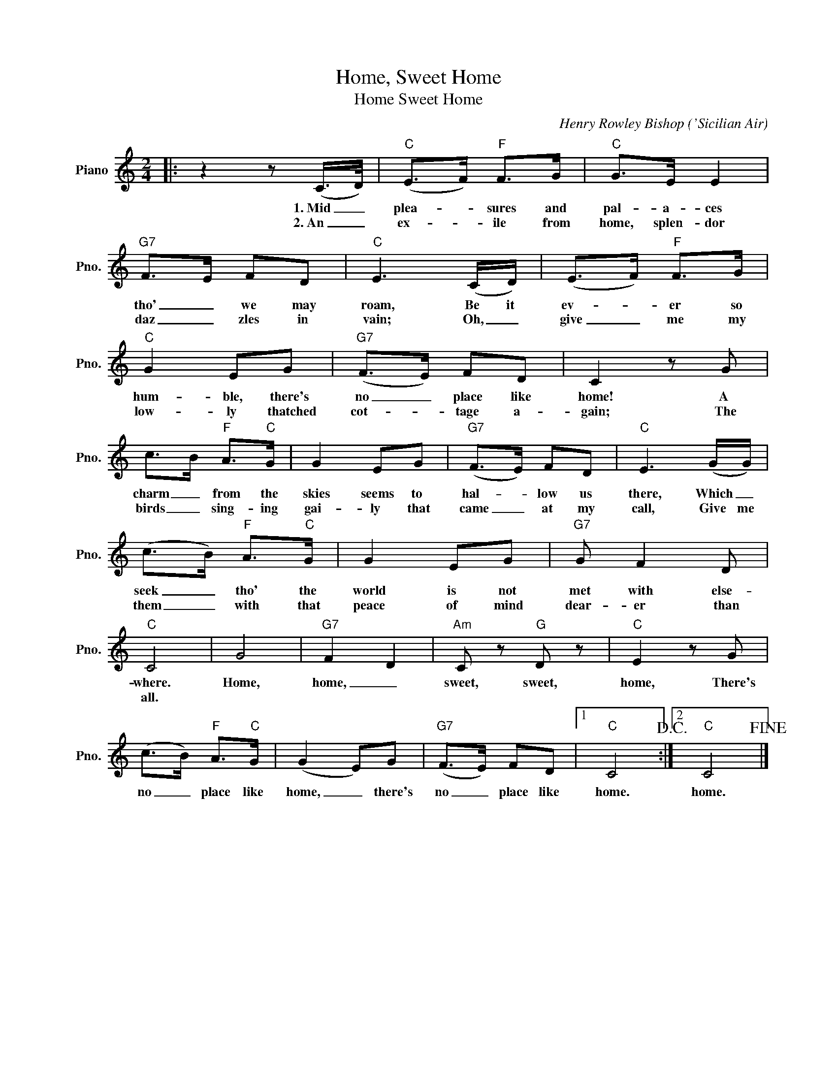 X:1
T:Home, Sweet Home
T:Home Sweet Home
C:Henry Rowley Bishop ('Sicilian Air)
Z:All Rights Reserved
L:1/8
M:2/4
K:C
V:1 treble nm="Piano" snm="Pno."
%%MIDI program 0
V:1
|: z2 z (C/>D/) |"C" (E>F)"F" F>G |"C" G>E E2 |"G7" F>E FD |"C" E3 (C/D/) | (E>F)"F" F>G | %6
w: 1.~Mid _|plea- * sures and|pal- a- ces|tho' _ we may|roam, Be it|ev- * er so|
w: 2.~An _|ex- * ile from|home, splen- dor|daz _ zles in|vain; Oh, _|give _ me my|
"C" G2 EG |"G7" (F>E) FD | C2 z G | c>B"F" A>"C"G | G2 EG |"G7" (F>E) FD |"C" E3 (G/G/) | %13
w: hum- ble, there's|no _ place like|home! A|charm _ from the|skies seems to|hal- * low us|there, Which _|
w: low- ly thatched|cot- * tage a-|gain; The|birds _ sing- ing|gai- ly that|came _ at my|call, Give me|
 (c>B)"F" A>"C"G | G2 EG |"G7" G F2 D |"C" C4 | G4 |"G7" F2 D2 |"Am" C z"G" D z |"C" E2 z G | %21
w: seek _ tho' the|world is not|met with else-|where.|Home,|home, _|sweet, sweet,|home, There's|
w: them _ with that|peace of mind|dear- er than|all.|||||
 (c>B)"F" A>"C"G | (G2 E)G |"G7" (F>E) FD |1"C" C4!D.C.! :|2"C" C4!fine! |] %26
w: no _ place like|home, _ there's|no _ place like|home.|home.|
w: |||||

